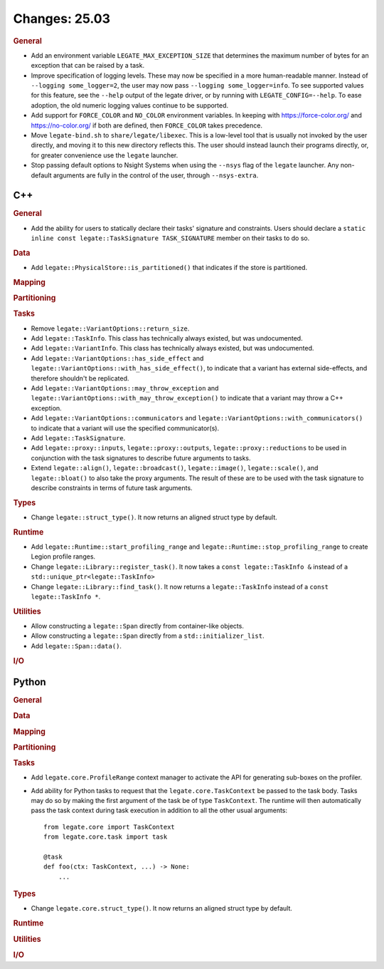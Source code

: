 Changes: 25.03
==============

..
   STYLE:
   * Capitalize sentences.
   * Use the imperative tense: Add, Improve, Change, etc.
   * Use a period (.) at the end of entries.
   * Be concise yet informative.
   * If possible, provide an executive summary of the new feature, but do not
     just repeat its doc string. However, if the feature requires changes from
     the user, then describe those changes in detail, and provide examples of
     the changes required.


.. rubric:: General

- Add an environment variable ``LEGATE_MAX_EXCEPTION_SIZE`` that determines the maximum
  number of bytes for an exception that can be raised by a task.
- Improve specification of logging levels. These may now be specified in a more
  human-readable manner. Instead of ``--logging some_logger=2``, the user may now pass
  ``--logging some_logger=info``. To see supported values for this feature, see the
  ``--help`` output of the legate driver, or by running with ``LEGATE_CONFIG=--help``. To
  ease adoption, the old numeric logging values continue to be supported.
- Add support for ``FORCE_COLOR`` and ``NO_COLOR`` environment variables. In keeping with
  https://force-color.org/ and https://no-color.org/ if both are defined, then
  ``FORCE_COLOR`` takes precedence.
- Move ``legate-bind.sh`` to ``share/legate/libexec``. This is a low-level tool that is
  usually not invoked by the user directly, and moving it to this new directory reflects
  this. The user should instead launch their programs directly, or, for greater
  convenience use the ``legate`` launcher.
- Stop passing default options to Nsight Systems when using the ``--nsys`` flag
  of the ``legate`` launcher. Any non-default arguments are fully in the control
  of the user, through ``--nsys-extra``.

C++
---

.. rubric:: General

- Add the ability for users to statically declare their tasks' signature and
  constraints. Users should declare a ``static inline const legate::TaskSignature
  TASK_SIGNATURE`` member on their tasks to do so.

.. rubric:: Data

- Add ``legate::PhysicalStore::is_partitioned()`` that indicates if the store is partitioned.

.. rubric:: Mapping

.. rubric:: Partitioning

.. rubric:: Tasks

- Remove ``legate::VariantOptions::return_size``.
- Add ``legate::TaskInfo``. This class has technically always existed, but was
  undocumented.
- Add ``legate::VariantInfo``. This class has technically always existed, but was
  undocumented.
- Add ``legate::VariantOptions::has_side_effect`` and
  ``legate::VariantOptions::with_has_side_effect()``, to indicate that a variant has
  external side-effects, and therefore shouldn't be replicated.
- Add ``legate::VariantOptions::may_throw_exception`` and
  ``legate::VariantOptions::with_may_throw_exception()`` to indicate that a variant may
  throw a C++ exception.
- Add ``legate::VariantOptions::communicators`` and
  ``legate::VariantOptions::with_communicators()`` to indicate that a variant will use the
  specified communicator(s).
- Add ``legate::TaskSignature``.
- Add ``legate::proxy::inputs``, ``legate::proxy::outputs``, ``legate::proxy::reductions``
  to be used in conjunction with the task signatures to describe future arguments to tasks.
- Extend ``legate::align()``, ``legate::broadcast()``, ``legate::image()``,
  ``legate::scale()``, and ``legate::bloat()`` to also take the proxy arguments. The
  result of these are to be used with the task signature to describe constraints in terms
  of future task arguments.

.. rubric:: Types

- Change ``legate::struct_type()``. It now returns an aligned struct type by default.

.. rubric:: Runtime

- Add ``legate::Runtime::start_profiling_range`` and
  ``legate::Runtime::stop_profiling_range`` to create Legion profile ranges.
- Change ``legate::Library::register_task()``. It now takes a ``const legate::TaskInfo &``
  instead of a ``std::unique_ptr<legate::TaskInfo>``
- Change ``legate::Library::find_task()``. It now returns a ``legate::TaskInfo`` instead
  of a ``const legate::TaskInfo *``.

.. rubric:: Utilities

- Allow constructing a ``legate::Span`` directly from container-like objects.
- Allow constructing a ``legate::Span`` directly from a ``std::initializer_list``.
- Add ``legate::Span::data()``.

.. rubric:: I/O


Python
------

.. rubric:: General

.. rubric:: Data

.. rubric:: Mapping

.. rubric:: Partitioning

.. rubric:: Tasks

- Add ``legate.core.ProfileRange`` context manager to activate the API for
  generating sub-boxes on the profiler.
- Add ability for Python tasks to request that the ``legate.core.TaskContext`` be passed
  to the task body. Tasks may do so by making the first argument of the task be of type
  ``TaskContext``. The runtime will then automatically pass the task context during task
  execution in addition to all the other usual arguments:

  ::

     from legate.core import TaskContext
     from legate.core.task import task

     @task
     def foo(ctx: TaskContext, ...) -> None:
         ...

.. rubric:: Types

- Change ``legate.core.struct_type()``. It now returns an aligned struct type by default.

.. rubric:: Runtime

.. rubric:: Utilities

.. rubric:: I/O
